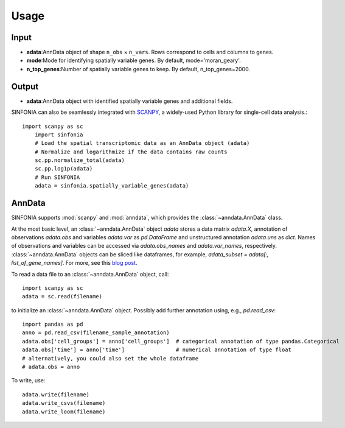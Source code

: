 Usage
----------------

Input
^^^^^^^^
- **adata**:AnnData object of shape ``n_obs`` × ``n_vars``. Rows correspond to cells and columns to genes.
- **mode**:Mode for identifying spatially variable genes. By default, mode='moran_geary'.
- **n_top_genes**:Number of spatially variable genes to keep. By default, n_top_genes=2000.

Output
^^^^^^^^
- **adata**:AnnData object with identified spatially variable genes and additional fields.

SINFONIA can also be seamlessly integrated with `SCANPY <https://scanpy.readthedocs.io/en/stable/>`_, a widely-used Python library for single-cell data analysis.::

    import scanpy as sc
	import sinfonia
	# Load the spatial transcriptomic data as an AnnData object (adata)
	# Normalize and logarithmize if the data contains raw counts
	sc.pp.normalize_total(adata)
	sc.pp.log1p(adata)
	# Run SINFONIA
	adata = sinfonia.spatially_variable_genes(adata)


AnnData
^^^^^^^^^
SINFONIA supports :mod:`scanpy` and :mod:`anndata`, which provides the :class:`~anndata.AnnData` class.

.. image:: http://falexwolf.de/img/scanpy/anndata.svg
   :width: 300px

At the most basic level, an :class:`~anndata.AnnData` object `adata` stores
a data matrix `adata.X`, annotation of observations
`adata.obs` and variables `adata.var` as `pd.DataFrame` and unstructured
annotation `adata.uns` as `dict`. Names of observations and
variables can be accessed via `adata.obs_names` and `adata.var_names`,
respectively. :class:`~anndata.AnnData` objects can be sliced like
dataframes, for example, `adata_subset = adata[:, list_of_gene_names]`.
For more, see this `blog post`_.

.. _blog post: http://falexwolf.de/blog/171223_AnnData_indexing_views_HDF5-backing/

To read a data file to an :class:`~anndata.AnnData` object, call::

    import scanpy as sc
    adata = sc.read(filename)

to initialize an :class:`~anndata.AnnData` object. Possibly add further annotation using, e.g., `pd.read_csv`::

    import pandas as pd
    anno = pd.read_csv(filename_sample_annotation)
    adata.obs['cell_groups'] = anno['cell_groups']  # categorical annotation of type pandas.Categorical
    adata.obs['time'] = anno['time']                # numerical annotation of type float
    # alternatively, you could also set the whole dataframe
    # adata.obs = anno

To write, use::

    adata.write(filename)
    adata.write_csvs(filename)
    adata.write_loom(filename)


.. _Seaborn: http://seaborn.pydata.org/
.. _matplotlib: http://matplotlib.org/